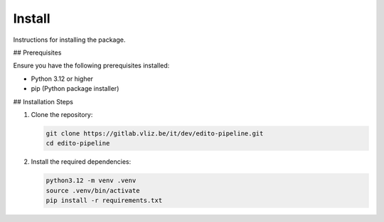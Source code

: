 Install
=======

Instructions for installing the package.

## Prerequisites

Ensure you have the following prerequisites installed:

- Python 3.12 or higher
- pip (Python package installer)

## Installation Steps

1. Clone the repository:

   .. code-block:: bash

      git clone https://gitlab.vliz.be/it/dev/edito-pipeline.git
      cd edito-pipeline

2. Install the required dependencies:

   .. code-block:: bash

      python3.12 -m venv .venv
      source .venv/bin/activate
      pip install -r requirements.txt

